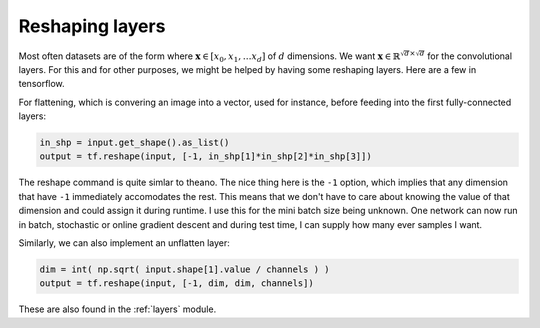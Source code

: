 Reshaping layers
================

Most often datasets are of the form where :math:`\mathbf{x} \in [x_0,x_1, \dots x_d]` of :math:`d` dimensions.
We want :math:`\mathbf{x} \in \mathbb{R}^{\sqrt{d} \times \sqrt{d}}` for the convolutional layers.
For this and for other purposes, we might be helped by having some reshaping layers. 
Here are a few in tensorflow.

For flattening, which is convering an image into a vector, used for instance, before feeding into the first 
fully-connected layers:

.. code-block:: python

    in_shp = input.get_shape().as_list()
    output = tf.reshape(input, [-1, in_shp[1]*in_shp[2]*in_shp[3]])

The reshape command is quite simlar to theano. The nice thing here is the ``-1`` option, which implies that 
any dimension that have ``-1`` immediately accomodates the rest. This means that we don't have to care about 
knowing the value of that dimension and could assign it during runtime. 
I use this for the mini batch size being unknown. One network can now run in batch, stochastic or online 
gradient descent and during test time, I can supply how many ever samples I want. 

Similarly, we can also implement an unflatten layer:

.. code-block:: python

    dim = int( np.sqrt( input.shape[1].value / channels ) ) 
    output = tf.reshape(input, [-1, dim, dim, channels])    

These are also found in the :ref:`layers` module.
